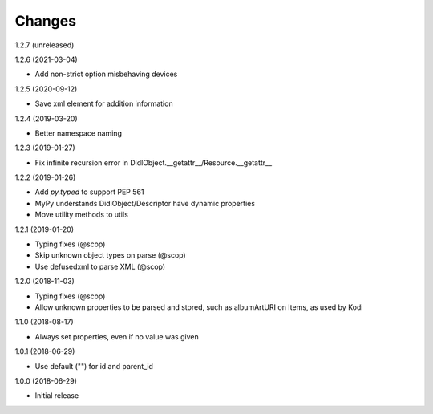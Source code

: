 Changes
=======

1.2.7 (unreleased)


1.2.6 (2021-03-04)

- Add non-strict option misbehaving devices


1.2.5 (2020-09-12)

- Save xml element for addition information


1.2.4 (2019-03-20)

- Better namespace naming


1.2.3 (2019-01-27)

- Fix infinite recursion error in DidlObject.__getattr__/Resource.__getattr__


1.2.2 (2019-01-26)

- Add `py.typed` to support PEP 561
- MyPy understands DidlObject/Descriptor have dynamic properties
- Move utility methods to utils


1.2.1 (2019-01-20)

- Typing fixes (@scop)
- Skip unknown object types on parse (@scop)
- Use defusedxml to parse XML (@scop)


1.2.0 (2018-11-03)

- Typing fixes (@scop)
- Allow unknown properties to be parsed and stored, such as albumArtURI on Items, as used by Kodi


1.1.0 (2018-08-17)

- Always set properties, even if no value was given


1.0.1 (2018-06-29)

- Use default ("") for id and parent_id


1.0.0 (2018-06-29)

- Initial release
